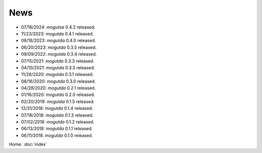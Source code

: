 News
====

* 07/16/2024: `mogutsa` 0.4.2 released.
* 11/23/2023: `mogutda` 0.4.1 released.
* 08/18/2023: `mogutda` 0.4.0 released.
* 06/20/2023: `mogutda` 0.3.5 released.
* 09/09/2022: `mogutda` 0.3.4 released.
* 07/15/2021: `mogutda` 0.3.3 released.
* 04/10/2021: `mogutda` 0.3.2 released.
* 11/28/2020: `mogutda` 0.3.1 released.
* 08/16/2020: `mogutda` 0.3.0 released.
* 04/28/2020: `mogutda` 0.2.1 released.
* 01/16/2020: `mogutda` 0.2.0 released.
* 02/20/2019: `mogutda` 0.1.5 released.
* 12/31/2018: `mogutda` 0.1.4 released.
* 07/18/2018: `mogutda` 0.1.3 released.
* 07/02/2018: `mogutda` 0.1.2 released.
* 06/13/2018: `mogutda` 0.1.1 released.
* 06/11/2018: `mogutda` 0.1.0 released.


Home: :doc:`index`
